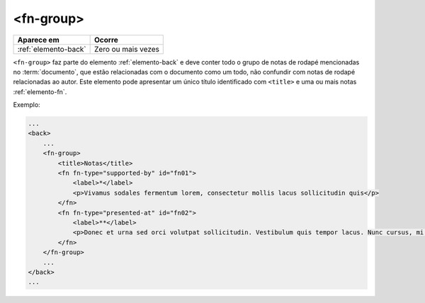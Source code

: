 .. _elemento-fn-group:

<fn-group>
==========

+----------------------+--------------------+
| Aparece em           | Ocorre             |
+======================+====================+
| :ref:`elemento-back` | Zero ou mais vezes |
+----------------------+--------------------+


``<fn-group>`` faz parte do elemento :ref:`elemento-back` e deve conter todo o grupo de notas de rodapé mencionadas no :term:`documento`, que estão relacionadas com o documento como um todo, não confundir com notas de rodapé relacionadas ao autor. Este elemento pode apresentar um único título identificado com ``<title>`` e uma ou mais notas :ref:`elemento-fn`.

Exemplo:

.. code-block:: xml

    ...
    <back>
        ...
        <fn-group>
            <title>Notas</title>
            <fn fn-type="supported-by" id="fn01">
                <label>*</label>
                <p>Vivamus sodales fermentum lorem, consectetur mollis lacus sollicitudin quis</p>
            </fn>
            <fn fn-type="presented-at" id="fn02">
                <label>**</label>
                <p>Donec et urna sed orci volutpat sollicitudin. Vestibulum quis tempor lacus. Nunc cursus, mi sed auctor pellentesque, orci tellus tincidunt arcu, eu imperdiet augue ligula eget justo.</p>
            </fn>
        </fn-group>
        ...
    </back>
    ...


.. {"reviewed_on": "20160729", "by": "gandhalf_thewhite@hotmail.com"}
